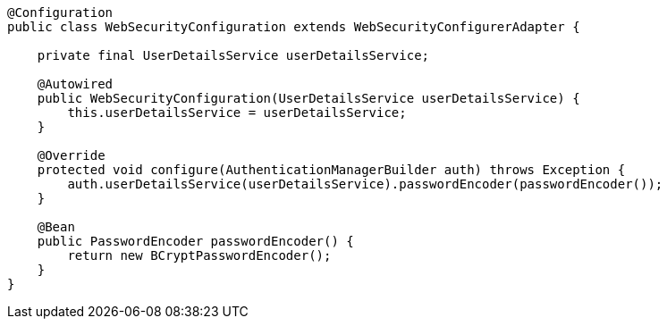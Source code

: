[source,options="nowrap"]
----
@Configuration
public class WebSecurityConfiguration extends WebSecurityConfigurerAdapter {

    private final UserDetailsService userDetailsService;

    @Autowired
    public WebSecurityConfiguration(UserDetailsService userDetailsService) {
        this.userDetailsService = userDetailsService;
    }

    @Override
    protected void configure(AuthenticationManagerBuilder auth) throws Exception {
        auth.userDetailsService(userDetailsService).passwordEncoder(passwordEncoder());
    }

    @Bean
    public PasswordEncoder passwordEncoder() {
        return new BCryptPasswordEncoder();
    }
}
----